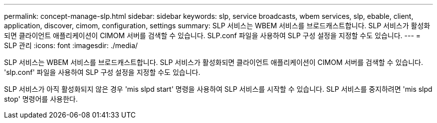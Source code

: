 ---
permalink: concept-manage-slp.html 
sidebar: sidebar 
keywords: slp, service broadcasts, wbem services, slp, ebable, client, application, discover, cimom, configuration, settings 
summary: SLP 서비스는 WBEM 서비스를 브로드캐스트합니다. SLP 서비스가 활성화되면 클라이언트 애플리케이션이 CIMOM 서버를 검색할 수 있습니다. SLP.conf 파일을 사용하여 SLP 구성 설정을 지정할 수도 있습니다. 
---
= SLP 관리
:icons: font
:imagesdir: ./media/


[role="lead"]
SLP 서비스는 WBEM 서비스를 브로드캐스트합니다. SLP 서비스가 활성화되면 클라이언트 애플리케이션이 CIMOM 서버를 검색할 수 있습니다. 'slp.conf' 파일을 사용하여 SLP 구성 설정을 지정할 수도 있습니다.

SLP 서비스가 아직 활성화되지 않은 경우 'mis slpd start' 명령을 사용하여 SLP 서비스를 시작할 수 있습니다. SLP 서비스를 중지하려면 'mis slpd stop' 명령어를 사용한다.
